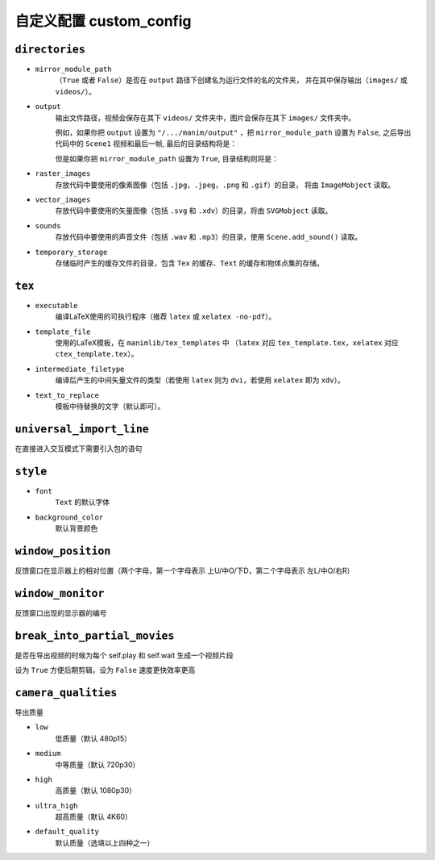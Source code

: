 自定义配置 custom_config
=======================

``directories``
---------------

- ``mirror_module_path``
    （``True`` 或者 ``False``）是否在 ``output`` 路径下创建名为运行文件的名的文件夹，
    并在其中保存输出（``images/`` 或 ``videos/``）。

- ``output``
    输出文件路径，视频会保存在其下 ``videos/`` 文件夹中，图片会保存在其下 ``images/`` 文件夹中。

    例如，如果你把 ``output`` 设置为 ``"/.../manim/output"`` ，把 
    ``mirror_module_path`` 设置为 ``False``, 之后导出代码中的 ``Scene1`` 
    视频和最后一帧, 最后的目录结构将是：

    .. code-block:: text
        :emphasize-lines: 9, 11

            manim/
            ├── manimlib/
            │   ├── animation/
            │   ├── ...
            │   ├── default_config.yml
            │   └── window.py
            ├── output/
            │   ├── images
            │   │   └── Scene1.png
            │   └── videos
            │       └── Scene1.mp4
            ├── code.py
            └── custom_config.yml

    但是如果你把 ``mirror_module_path`` 设置为 ``True``, 目录结构则将是：

    .. code-block:: text
        :emphasize-lines: 8

            manim/
            ├── manimlib/
            │   ├── animation/
            │   ├── ...
            │   ├── default_config.yml
            │   └── window.py
            ├── output/
            │   └── code/
            │       ├── images
            │       │   └── Scene1.png
            │       └── videos
            │           └── Scene1.mp4
            ├── code.py
            └── custom_config.yml

- ``raster_images`` 
    存放代码中要使用的像素图像（包括 ``.jpg``，``.jpeg``，``.png`` 和 ``.gif``）的目录，
    将由 ``ImageMobject`` 读取。

- ``vector_images``
    存放代码中要使用的矢量图像（包括 ``.svg`` 和 ``.xdv``）的目录，将由 ``SVGMobject`` 读取。

- ``sounds``
    存放代码中要使用的声音文件（包括 ``.wav`` 和 ``.mp3``）的目录，使用 ``Scene.add_sound()`` 读取。

- ``temporary_storage``
    存储临时产生的缓存文件的目录，包含 ``Tex`` 的缓存、``Text`` 的缓存和物体点集的存储。

``tex``
-------

- ``executable``
    编译LaTeX使用的可执行程序（推荐 ``latex`` 或 ``xelatex -no-pdf``）。

- ``template_file``
    使用的LaTeX模板，在 ``manimlib/tex_templates`` 中
    （``latex`` 对应 ``tex_template.tex``，``xelatex`` 对应 ``ctex_template.tex``）。

- ``intermediate_filetype``
    编译后产生的中间矢量文件的类型（若使用 ``latex`` 则为 ``dvi``，若使用 ``xelatex`` 即为 ``xdv``）。
    
- ``text_to_replace``
    模板中待替换的文字（默认即可）。

``universal_import_line``
-------------------------

在直接进入交互模式下需要引入包的语句

``style``
---------

- ``font`` 
    ``Text`` 的默认字体

- ``background_color``
    默认背景颜色

``window_position``
-------------------

反馈窗口在显示器上的相对位置（两个字母，第一个字母表示 上U/中O/下D，第二个字母表示 左L/中O/右R）

``window_monitor``
------------------

反馈窗口出现的显示器的编号

``break_into_partial_movies``
-----------------------------

是否在导出视频的时候为每个 self.play 和 self.wait 生成一个视频片段

设为 ``True`` 方便后期剪辑，设为 ``False`` 速度更快效率更高


``camera_qualities``
--------------------

导出质量

- ``low``
    低质量（默认 480p15）

- ``medium``
    中等质量（默认 720p30）

- ``high``
    高质量（默认 1080p30）

- ``ultra_high``
    超高质量（默认 4K60）

- ``default_quality``
    默认质量（选填以上四种之一）

